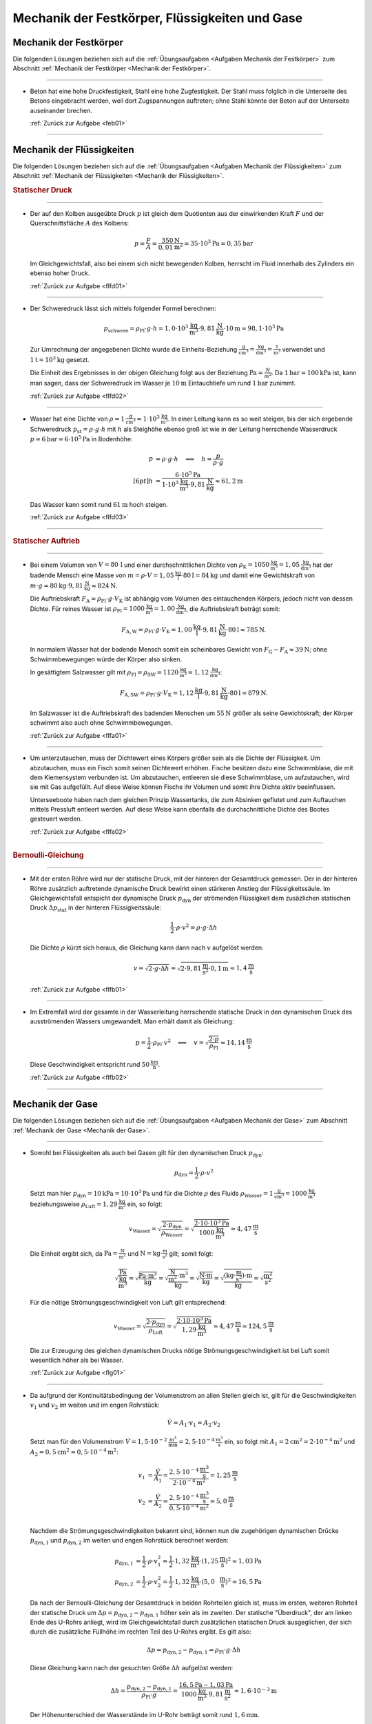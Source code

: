
.. _Lösungen Mechanik der Festkörper, Flüssigkeiten und Gase:

Mechanik der Festkörper, Flüssigkeiten und Gase
===============================================

.. _Lösungen Mechanik der Festkörper:

Mechanik der Festkörper
-----------------------

Die folgenden Lösungen beziehen sich auf die :ref:`Übungsaufgaben <Aufgaben
Mechanik der Festkörper>` zum Abschnitt :ref:`Mechanik der Festkörper <Mechanik
der Festkörper>`.

----

.. _feb01l:

* Beton hat eine hohe Druckfestigkeit, Stahl eine hohe Zugfestigkeit. Der Stahl
  muss folglich in die Unterseite des Betons eingebracht werden, weil dort
  Zugspannungen auftreten; ohne Stahl könnte der Beton auf der Unterseite
  auseinander brechen.

  :ref:`Zurück zur Aufgabe <feb01>`

----


.. _Lösungen Mechanik der Flüssigkeiten:

Mechanik der Flüssigkeiten
--------------------------

Die folgenden Lösungen beziehen sich auf die :ref:`Übungsaufgaben <Aufgaben
Mechanik der Flüssigkeiten>` zum Abschnitt :ref:`Mechanik der Flüssigkeiten
<Mechanik der Flüssigkeiten>`.

.. rubric:: Statischer Druck

----

.. _flfd01l:

* Der auf den Kolben ausgeübte Druck :math:`p` ist gleich dem Quotienten aus der
  einwirkenden Kraft :math:`F` und der Querschnittsfläche :math:`A` des Kolbens:

  .. math::

      p = \frac{F}{A} = \frac{\unit[350]{N}}{\unit[0,01]{m^2}} = \unit[35 \cdot
      10^3]{Pa} = \unit[0,35]{bar}

  Im Gleichgewichtsfall, also bei einem sich nicht bewegenden Kolben, herrscht
  im Fluid innerhalb des Zylinders ein ebenso hoher Druck.

  :ref:`Zurück zur Aufgabe <flfd01>`

----

.. _flfd02l:

* Der Schweredruck lässt sich mittels folgender Formel berechnen:

  .. math::

      p_{\mathrm{schwere}} = \rho_{\mathrm{Fl}} \cdot g \cdot h = \unit[1,0
      \cdot 10^3]{\frac{kg}{m^3}} \cdot \unit[9,81]{\frac{N}{kg}} \cdot
      \unit[10]{m} \approx \unit[98,1 \cdot 10^3]{Pa}

  Zur Umrechnung der angegebenen Dichte wurde die Einheits-Beziehung
  :math:`\unit{\frac{g}{cm^3}} = \unit{\frac{kg}{dm^3}} = \unit{\frac{t}{m^3}}`
  verwendet und :math:`\unit[1]{t} = \unit[10^3]{kg}` gesetzt.

  Die Einheit des Ergebnisses in der obigen Gleichung folgt aus der Beziehung
  :math:`\unit{Pa} = \frac{N}{m^2}`. Da :math:`\unit[1]{bar} = \unit[100]{kPa}`
  ist, kann man sagen, dass der Schweredruck im Wasser je :math:`\unit[10]{m}`
  Eintauchtiefe um rund :math:`\unit[1]{bar}` zunimmt.

  :ref:`Zurück zur Aufgabe <flfd02>`

----

.. _flfd03l:

* Wasser hat eine Dichte von  :math:`\rho = \unit[1]{\frac{g}{cm^3}} = \unit[1
  \cdot 10^3]{\frac{kg}{m^3}}`. In einer Leitung kann es so weit steigen, bis
  der sich ergebende Schweredruck :math:`p_{\mathrm{st}} = \rho \cdot g \cdot h`
  mit :math:`h` als Steighöhe ebenso groß ist wie in der Leitung herrschende
  Wasserdruck :math:`p = \unit[6]{bar} = \unit[6 \cdot 10^5]{Pa}` in Bodenhöhe:

  .. math::

      p &= \rho \cdot g \cdot h \quad \Longleftrightarrow \quad h =
      \frac{p}{\rho \cdot g} \\[6pt]
      h &= \frac{\unit[6 \cdot 10^5]{Pa}}{\unit[1 \cdot 10^3]{\frac{kg}{m^3}}
      \cdot \unit[9,81]{\frac{N}{kg}}} \approx \unit[61,2]{m}

  Das Wasser kann somit rund :math:`\unit[61]{m}` hoch steigen.

  :ref:`Zurück zur Aufgabe <flfd03>`

----

.. rubric:: Statischer Auftrieb

----

.. _flfa01l:

* Bei einem Volumen von :math:`V=\unit[80\,]{l}` und einer durchschnittlichen
  Dichte von :math:`\rho_{\mathrm{K}}= \unit[1050]{\frac{kg}{m^3}} =
  \unit[1,05]{\frac{kg}{dm^3}}` hat der badende Mensch eine Masse von :math:`m =
  \rho \cdot V = \unit[1,05]{\frac{kg}{l}} \cdot \unit[80]{l} = \unit[84]{kg}`
  und damit eine Gewichtskraft von :math:`m \cdot g = \unit[80]{kg} \cdot
  \unit[9,81]{\frac{N}{kg}} \approx \unit[824]{N}`.

  Die Auftriebskraft :math:`F_{\mathrm{A}} = \rho_{\mathrm{Fl}} \cdot g \cdot
  V_{\mathrm{K}}` ist abhängig vom Volumen des eintauchenden Körpers, jedoch
  nicht von dessen Dichte. Für reines Wasser ist :math:`\rho_{\mathrm{Fl}} =
  \unit[1000]{\frac{kg}{m^3}} = \unit[1,00]{\frac{kg}{dm^3}}`, die
  Auftriebskraft beträgt somit:

  .. math::

      F_{\mathrm{A,W}} = \rho_{\mathrm{Fl}} \cdot g \cdot V_{\mathrm{K}} =
      \unit[1,00]{\frac{kg}{l}} \cdot \unit[9,81]{\frac{N}{kg}} \cdot
      \unit[80]{l} \approx \unit[785]{N}.

  In normalem Wasser hat der badende Mensch somit ein scheinbares Gewicht von
  :math:`F_{\mathrm{G}} - F_{\mathrm{A}} \approx \unit[39]{N}`; ohne
  Schwimmbewegungen würde der Körper also sinken.

  In gesättigtem Salzwasser gilt mit :math:`\rho_{\mathrm{Fl}} =
  \rho_{\mathrm{SW}} = \unit[1120]{\frac{kg}{m^3}} =
  \unit[1,12]{\frac{kg}{dm^3}}`:

  .. math::

      F_{\mathrm{A,SW}} = \rho_{\mathrm{Fl}} \cdot g \cdot V_{\mathrm{K}} =
      \unit[1,12]{\frac{kg}{l}} \cdot \unit[9,81]{\frac{N}{kg}} \cdot
      \unit[80]{l} \approx \unit[879]{N}.

  Im Salzwasser ist die Auftriebskraft des badenden Menschen um
  :math:`\unit[55]{N}` größer als seine Gewichtskraft; der Körper schwimmt also
  auch ohne Schwimmbewegungen.

  :ref:`Zurück zur Aufgabe <flfa01>`

----

.. _flfa02l:

* Um unterzutauchen, muss der Dichtewert eines Körpers größer sein als die
  Dichte der Flüssigkeit. Um abzutauchen, muss ein Fisch somit seinen Dichtewert
  erhöhen. Fische besitzen dazu eine Schwimmblase, die mit dem Kiemensystem
  verbunden ist. Um abzutauchen, entleeren sie diese Schwimmblase, um
  aufzutauchen, wird sie mit Gas aufgefüllt. Auf diese Weise können Fische ihr
  Volumen und somit ihre Dichte aktiv beeinflussen.

  Unterseeboote haben nach dem gleichen Prinzip Wassertanks, die zum Absinken
  geflutet und zum Auftauchen mittels Pressluft entleert werden. Auf diese Weise
  kann ebenfalls die durchschnittliche Dichte des Bootes gesteuert werden.

  :ref:`Zurück zur Aufgabe <flfa02>`

----

.. rubric:: Bernoulli-Gleichung

----

.. _flfb01l:

* Mit der ersten Röhre wird nur der statische Druck, mit der hinteren der
  Gesamtdruck gemessen. Der in der hinteren Röhre zusätzlich auftretende
  dynamische Druck bewirkt einen stärkeren Anstieg der Flüssigkeitssäule.
  Im Gleichgewichtsfall entspicht der dynamische Druck :math:`p_{\mathrm{dyn}}`
  der strömenden Flüssigkeit dem zusäzlichen statischen Druck
  :math:`\Delta p_{\mathrm{stat}}` in der hinteren Flüssigkeitssäule:

  .. math::

      \frac{1}{2} \cdot \rho \cdot v^2 = \rho \cdot g \cdot \Delta h

  Die Dichte :math:`\rho` kürzt sich heraus, die Gleichung kann dann nach
  :math:`v` aufgelöst werden:

  .. math::

      v = \sqrt{2 \cdot g \cdot \Delta h} = \sqrt{2 \cdot
      \unit[9,81]{\frac{m}{s^2}} \cdot \unit[0,1]{m}} \approx
      \unit[1,4]{\frac{m}{s}}

  :ref:`Zurück zur Aufgabe <flfb01>`

----

.. _flfb02l:

* Im Extremfall wird der gesamte in der Wasserleitung herrschende statische
  Druck in den dynamischen Druck des ausströmenden Wassers umgewandelt. Man
  erhält damit als Gleichung:

  .. math::

      p = \frac{1}{2} \cdot \rho_{\mathrm{Fl}} \cdot v^2 \quad
      \Longleftrightarrow \quad v = \sqrt{\frac{2 \cdot p}{\rho_{\mathrm{Fl}} }}
      \approx \unit[14,14]{\frac{m}{s}}

  Diese Geschwindigkeit entspricht rund :math:`\unit[50]{\frac{km}{h}}`.

  :ref:`Zurück zur Aufgabe <flfb02>`

----



.. _Lösungen Mechanik der Gase:

Mechanik der Gase
-----------------

Die folgenden Lösungen beziehen sich auf die :ref:`Übungsaufgaben <Aufgaben
Mechanik der Gase>` zum Abschnitt :ref:`Mechanik der Gase <Mechanik der Gase>`.

----

.. _flg01l:

* Sowohl bei Flüssigkeiten als auch bei Gasen gilt für den dynamischen Druck
  :math:`p_{\mathrm{dyn}}`:

  .. math::

      p_{\mathrm{dyn}} = \frac{1}{2} \cdot \rho \cdot v^2

  Setzt man hier :math:`p_{\mathrm{dyn}} = \unit[10]{kPa} = \unit[10 \cdot
  10^3]{Pa}` und für die Dichte :math:`\rho` des Fluids
  :math:`\rho_{\mathrm{Wasser}} = \unit[1]{\frac{g}{cm^3}} =
  \unit[1000]{\frac{kg}{m^3}}` beziehungsweise :math:`\rho_{\mathrm{Luft}} =
  \unit[1,29]{\frac{kg}{m^3}}` ein, so folgt:

  .. math::

      v_{\mathrm{Wasser}} = \sqrt{\frac{2 \cdot
      p_{\mathrm{dyn}}}{\rho_{\mathrm{Wasser}} }} = \sqrt{ \frac{2 \cdot
      \unit[10 \cdot 10^3]{Pa}}{\unit[1000]{\frac{kg}{m^3}} }} \approx
      \unit[4,47]{\frac{m}{s}}

  Die Einheit ergibt sich, da :math:`\unit{Pa} = \unit{\frac{N}{m^2}}` und
  :math:`\unit{N} = \unit{kg \cdot \frac{m}{s^2}}` gilt; somit folgt:

  .. math::

      \unit{\sqrt{\frac{Pa}{\frac{kg}{m^3}} }} = \unit{\sqrt{\frac{Pa \cdot
      m^3}{kg}} }= \unit{\sqrt{\frac{\frac{N}{m^2} \cdot
      m^3}{kg}} }=\unit{\sqrt{\frac{N\cdot m}{kg}} } =\unit{\sqrt{\frac{(kg \cdot
      \frac{m}{s^2})\cdot m}{kg}}} = \unit{\sqrt{\frac{m^2}{s^2}} }

  Für die nötige Strömungsgeschwindigkeit von Luft gilt entsprechend:

  .. math::

      v_{\mathrm{Wasser}} = \sqrt{\frac{2 \cdot
      p_{\mathrm{dyn}}}{\rho_{\mathrm{Luft}} }} = \sqrt{ \frac{2 \cdot \unit[10
      \cdot 10^3]{Pa}}{\unit[1,29]{\frac{kg}{m^3}} }} \approx
      \unit[4,47]{\frac{m}{s}} \approx \unit[124,5]{\frac{m}{s}}

  Die zur Erzeugung des gleichen dynamischen Drucks nötige
  Strömungsgeschwindigkeit ist bei Luft somit wesentlich höher als bei Wasser.

  :ref:`Zurück zur Aufgabe <flg01>`

----

.. _flg02l:

* Da aufgrund der Kontinuitätsbedingung der Volumenstrom an allen Stellen
  gleich ist, gilt für die Geschwindigkeiten :math:`v_1` und :math:`v_2` im
  weiten und im engen Rohrstück:

  .. math::

      \dot{V} = A_1 \cdot v_1 = A_2 \cdot v_2

  Setzt man für den Volumenstrom :math:`\dot{V} = \unit[1,5 \cdot
  10^{-2}]{\frac{m^3}{min}} = \unit[2,5 \cdot 10 ^{-4}]{\frac{m^3}{s}}` ein, so
  folgt mit :math:`A_1 = \unit[2]{cm^2} = \unit[2 \cdot 10 ^{-4}]{m^2}` und
  :math:`A_2 = \unit[0,5]{cm^2} = \unit[0,5 \cdot 10 ^{-4}]{m^2}`:

  .. math::

      v_1 &= \frac{\dot{V}}{A_1} = \frac{\unit[2,5 \cdot 10
      ^{-4}]{\frac{m^3}{s}}}{\unit[2 \cdot 10 ^{-4}]{m^2}}=
      \unit[1,25]{\frac{m}{s}} \\
      v_2 &= \frac{\dot{V}}{A_2} = \frac{\unit[2,5 \cdot 10
      ^{-4}]{\frac{m^3}{s}}}{\unit[0,5 \cdot 10 ^{-4}]{m^2}}=
      \unit[5,0]{\frac{m}{s}} \\

  Nachdem die Strömungsgeschwindigkeiten bekannt sind, können nun die
  zugehörigen dynamischen Drücke :math:`p_{\mathrm{dyn,1}}` und
  :math:`p_{\mathrm{dyn,2}}` im weiten und engen Rohrstück berechnet werden:

  .. math::

      p_{\mathrm{dyn,1}} &= \frac{1}{2} \cdot \rho \cdot v_1^2 = \frac{1}{2}
      \cdot \unit[1,32]{\frac{kg}{m^3}} \cdot
      \left(\unit[1,25]{\frac{m}{s}}\right)^2 \approx \unit[1,03]{Pa} \\
      p_{\mathrm{dyn,2}} &= \frac{1}{2} \cdot \rho \cdot v_2^2 = \frac{1}{2}
      \cdot \unit[1,32]{\frac{kg}{m^3}} \cdot
      \left(\unit[5,0\phantom{5}]{\frac{m}{s}}\right)^2 \approx \unit[16,5]{Pa}

  Da nach der Bernoulli-Gleichung der Gesamtdruck in beiden Rohrteilen gleich
  ist, muss im ersten, weiteren Rohrteil der statische Druck um :math:`\Delta p
  = p_{\mathrm{dyn,2}} - p_{\mathrm{dyn,1}}` höher sein als im zweiten. Der
  statische "Überdruck", der am linken Ende des U-Rohrs anliegt, wird im
  Gleichgewichtsfall durch zusätzlichen statischen Druck ausgeglichen, der sich
  durch die zusätzliche Füllhöhe im rechten Teil des U-Rohrs ergibt. Es gilt
  also:

  .. math::

      \Delta p = p_{\mathrm{dyn,2}} - p_{\mathrm{dyn,1}} = \rho_{\mathrm{Fl}}
      \cdot g \cdot \Delta h

  Diese Gleichung kann nach der gesuchten Größe :math:`\Delta h` aufgelöst
  werden:

  .. math::

      \Delta h = \frac{p_{\mathrm{dyn,2}}-
      p_{\mathrm{dyn,1}}}{\rho_{\mathrm{Fl}} \cdot g} = \frac{\unit[16,5]{Pa} -
      \unit[1,03]{Pa}}{\unit[1000]{\frac{kg}{m^3}} \cdot
      \unit[9,81]{\frac{m}{s^2}}} \approx  \unit[1,6 \cdot 10 ^{-3}]{m}

  Der Höhenunterschied der Wasserstände im U-Rohr beträgt somit rund
  :math:`\unit[1,6]{mm}`.

  :ref:`Zurück zur Aufgabe <flg02>`

----

.. _flg03l:

* Bei einer konstanten Sinkgeschwindigkeit müssen sich die wirkenden Kräfte -- die
  nach unten gerichtete Gewichtskraft und die entgegengesetzt wirkende
  Luftwiderstands-Kraft -- gegenseitig aufheben. Es muss also gelten:

  .. Masse?

  .. math::

      m \cdot g = \frac{1}{2} \cdot \rho_{\mathrm{L}} \cdot c_{\mathrm{w}} \cdot
      v^2 \cdot A \quad \Longleftrightarrow \quad A = \frac{2 \cdot m \cdot
      g}{\rho_{\mathrm{L}} \cdot c_{\mathrm{w}} \cdot v^2}

  Für die (runde) Fallschirm-Fläche gilt :math:`A = \frac{\pi}{4} \cdot d^2`;
  für den Radius :math:`d` des Fallschirms ergibt sich somit:

  .. math::

      d = \sqrt{\frac{2 \cdot m \cdot g \cdot 4}{c_{\mathrm{w}} \cdot
      \rho_{\mathrm{L}}\cdot \pi \cdot v^2 }} = \sqrt{\frac{8 \cdot
      \unit[100]{kg} \cdot \unit[9,81]{\frac{N}{kg}}}{1,3 \cdot
      \unit[1,2]{\frac{kg}{m^3}} \cdot \pi \cdot \left( \unit[8,0]{\frac{m}{s}}
      \right)^2}} \approx \unit[5,0]{m}

  Die Einheit ergibt sich, wenn man :math:`\unit{N} = \unit{kg \cdot \frac{m}{s^2}}` setzt:

  .. math::

      \unit{\sqrt{\frac{kg \cdot \frac{m}{s^2}}{\frac{kg}{m^3} \cdot
      \frac{m^2}{s^2}} }} = \unit{\sqrt{m^2} }= \unit{m}

  Der Fallschirm muss somit einen Durchmesser von rund :math:`\unit[5]{m}`
  aufweisen.

  :ref:`Zurück zur Aufgabe <flg03>`

----


.. foo

.. only:: html

    :ref:`Zurück zum Skript <Mechanik der Flüssigkeiten>`


